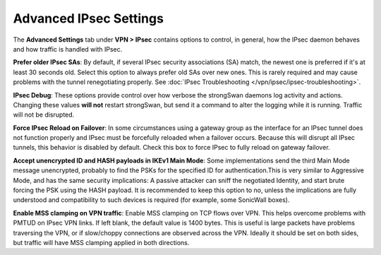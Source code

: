 Advanced IPsec Settings
=======================

The **Advanced Settings** tab under **VPN > IPsec** contains options to
control, in general, how the IPsec daemon behaves and how traffic is
handled with IPsec.

**Prefer older IPsec SAs**: By default, if several IPsec security
associations (SA) match, the newest one is preferred if it's at least 30
seconds old. Select this option to always prefer old SAs over new ones.
This is rarely required and may cause problems with the tunnel
renegotiating properly. See :doc:`IPsec Troubleshooting </vpn/ipsec/ipsec-troubleshooting>`.

**IPsec Debug**: These options provide control over how verbose the
strongSwan daemons log activity and actions. Changing these values
**will not** restart strongSwan, but send it a command to alter the
logging while it is running. Traffic will not be disrupted.

**Force IPsec Reload on Failover**: In some circumstances using a
gateway group as the interface for an IPsec tunnel does not function
properly and IPsec must be forcefully reloaded when a failover occurs.
Because this will disrupt all IPsec tunnels, this behavior is disabled
by default. Check this box to force IPsec to fully reload on gateway
failover.

**Accept unencrypted ID and HASH payloads in IKEv1 Main Mode**: Some
implementations send the third Main Mode message unencrypted, probably
to find the PSKs for the specified ID for authentication.This is very
similar to Aggressive Mode, and has the same security implications: A
passive attacker can sniff the negotiated Identity, and start brute
forcing the PSK using the HASH payload. It is recommended to keep this
option to no, unless the implications are fully understood and
compatibility to such devices is required (for example, some SonicWall
boxes).

**Enable MSS clamping on VPN traffic**: Enable MSS clamping on TCP flows
over VPN. This helps overcome problems with PMTUD on IPsec VPN links. If
left blank, the default value is 1400 bytes. This is useful is large
packets have problems traversing the VPN, or if slow/choppy connections
are observed across the VPN. Ideally it should be set on both sides, but
traffic will have MSS clamping applied in both directions.


